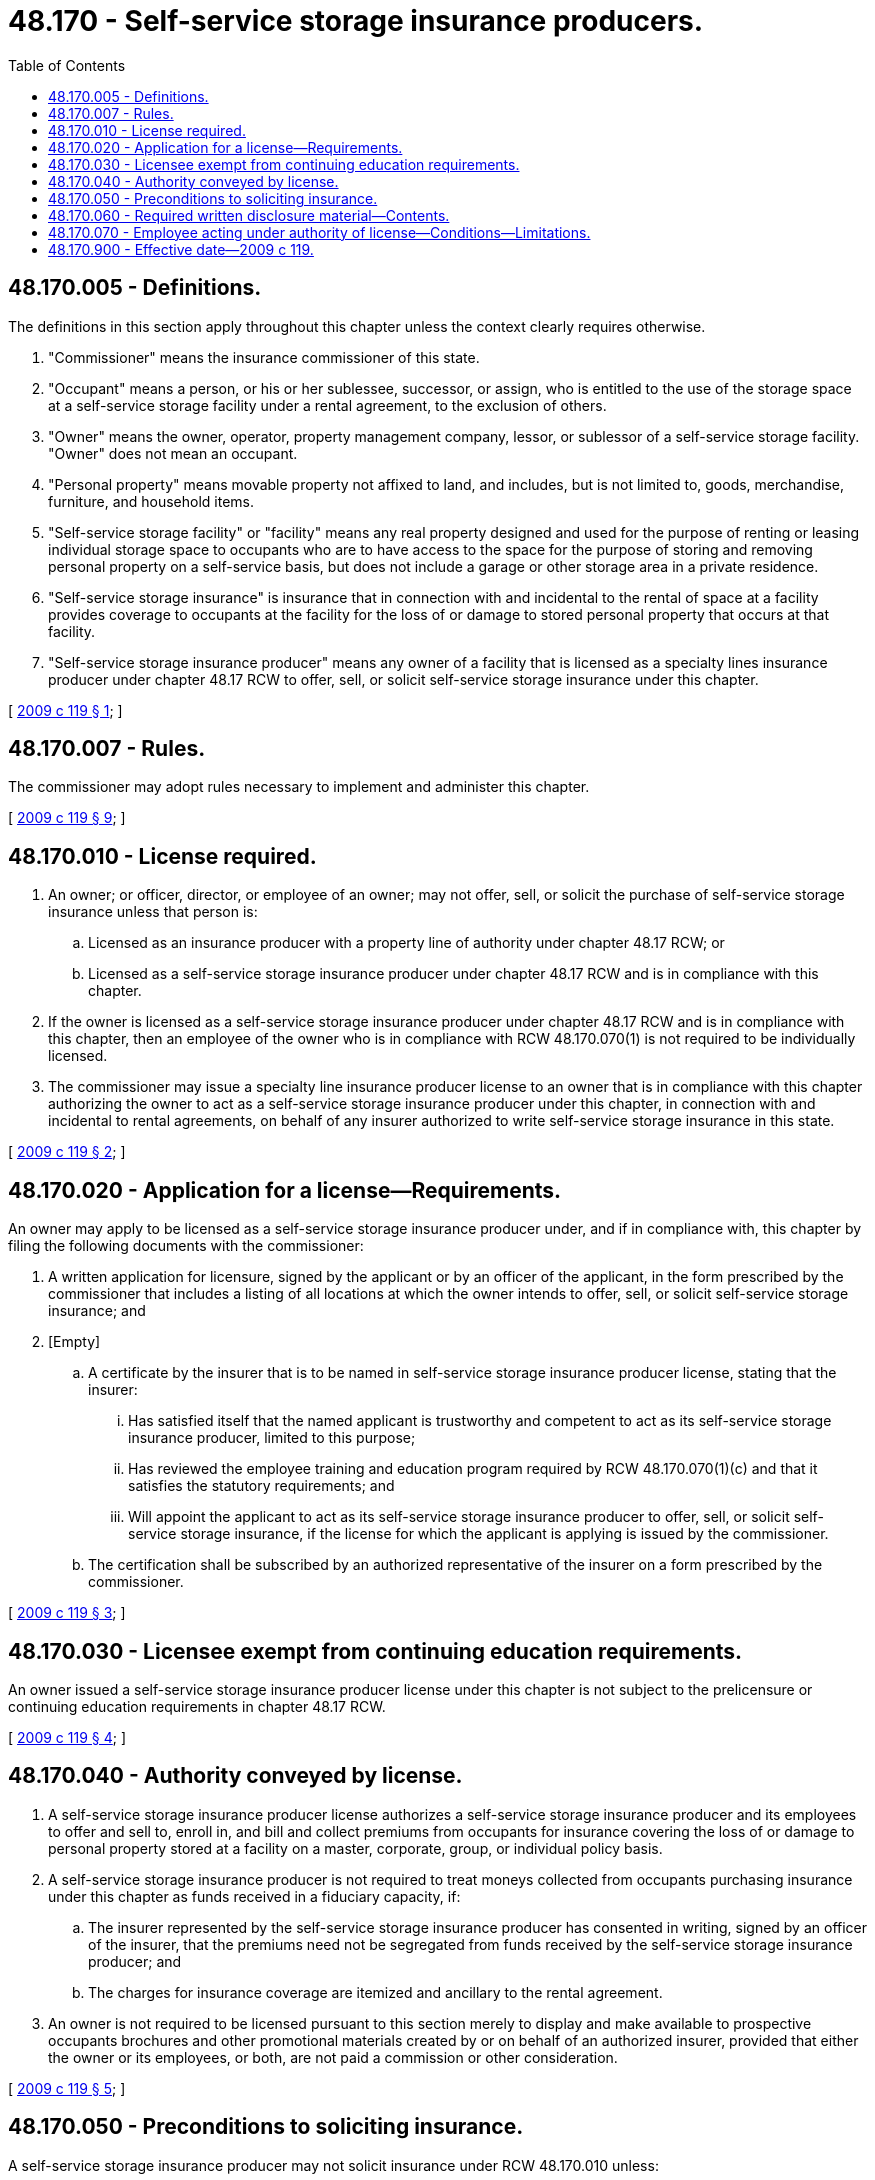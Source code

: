 = 48.170 - Self-service storage insurance producers.
:toc:

== 48.170.005 - Definitions.
The definitions in this section apply throughout this chapter unless the context clearly requires otherwise.

. "Commissioner" means the insurance commissioner of this state.

. "Occupant" means a person, or his or her sublessee, successor, or assign, who is entitled to the use of the storage space at a self-service storage facility under a rental agreement, to the exclusion of others.

. "Owner" means the owner, operator, property management company, lessor, or sublessor of a self-service storage facility. "Owner" does not mean an occupant.

. "Personal property" means movable property not affixed to land, and includes, but is not limited to, goods, merchandise, furniture, and household items.

. "Self-service storage facility" or "facility" means any real property designed and used for the purpose of renting or leasing individual storage space to occupants who are to have access to the space for the purpose of storing and removing personal property on a self-service basis, but does not include a garage or other storage area in a private residence.

. "Self-service storage insurance" is insurance that in connection with and incidental to the rental of space at a facility provides coverage to occupants at the facility for the loss of or damage to stored personal property that occurs at that facility.

. "Self-service storage insurance producer" means any owner of a facility that is licensed as a specialty lines insurance producer under chapter 48.17 RCW to offer, sell, or solicit self-service storage insurance under this chapter.

[ http://lawfilesext.leg.wa.gov/biennium/2009-10/Pdf/Bills/Session%20Laws/House/2013-S.SL.pdf?cite=2009%20c%20119%20§%201[2009 c 119 § 1]; ]

== 48.170.007 - Rules.
The commissioner may adopt rules necessary to implement and administer this chapter.

[ http://lawfilesext.leg.wa.gov/biennium/2009-10/Pdf/Bills/Session%20Laws/House/2013-S.SL.pdf?cite=2009%20c%20119%20§%209[2009 c 119 § 9]; ]

== 48.170.010 - License required.
. An owner; or officer, director, or employee of an owner; may not offer, sell, or solicit the purchase of self-service storage insurance unless that person is:

.. Licensed as an insurance producer with a property line of authority under chapter 48.17 RCW; or

.. Licensed as a self-service storage insurance producer under chapter 48.17 RCW and is in compliance with this chapter.

. If the owner is licensed as a self-service storage insurance producer under chapter 48.17 RCW and is in compliance with this chapter, then an employee of the owner who is in compliance with RCW 48.170.070(1) is not required to be individually licensed.

. The commissioner may issue a specialty line insurance producer license to an owner that is in compliance with this chapter authorizing the owner to act as a self-service storage insurance producer under this chapter, in connection with and incidental to rental agreements, on behalf of any insurer authorized to write self-service storage insurance in this state.

[ http://lawfilesext.leg.wa.gov/biennium/2009-10/Pdf/Bills/Session%20Laws/House/2013-S.SL.pdf?cite=2009%20c%20119%20§%202[2009 c 119 § 2]; ]

== 48.170.020 - Application for a license—Requirements.
An owner may apply to be licensed as a self-service storage insurance producer under, and if in compliance with, this chapter by filing the following documents with the commissioner:

. A written application for licensure, signed by the applicant or by an officer of the applicant, in the form prescribed by the commissioner that includes a listing of all locations at which the owner intends to offer, sell, or solicit self-service storage insurance; and

. [Empty]
.. A certificate by the insurer that is to be named in self-service storage insurance producer license, stating that the insurer:

... Has satisfied itself that the named applicant is trustworthy and competent to act as its self-service storage insurance producer, limited to this purpose;

... Has reviewed the employee training and education program required by RCW 48.170.070(1)(c) and that it satisfies the statutory requirements; and

... Will appoint the applicant to act as its self-service storage insurance producer to offer, sell, or solicit self-service storage insurance, if the license for which the applicant is applying is issued by the commissioner.

.. The certification shall be subscribed by an authorized representative of the insurer on a form prescribed by the commissioner.

[ http://lawfilesext.leg.wa.gov/biennium/2009-10/Pdf/Bills/Session%20Laws/House/2013-S.SL.pdf?cite=2009%20c%20119%20§%203[2009 c 119 § 3]; ]

== 48.170.030 - Licensee exempt from continuing education requirements.
An owner issued a self-service storage insurance producer license under this chapter is not subject to the prelicensure or continuing education requirements in chapter 48.17 RCW.

[ http://lawfilesext.leg.wa.gov/biennium/2009-10/Pdf/Bills/Session%20Laws/House/2013-S.SL.pdf?cite=2009%20c%20119%20§%204[2009 c 119 § 4]; ]

== 48.170.040 - Authority conveyed by license.
. A self-service storage insurance producer license authorizes a self-service storage insurance producer and its employees to offer and sell to, enroll in, and bill and collect premiums from occupants for insurance covering the loss of or damage to personal property stored at a facility on a master, corporate, group, or individual policy basis.

. A self-service storage insurance producer is not required to treat moneys collected from occupants purchasing insurance under this chapter as funds received in a fiduciary capacity, if:

.. The insurer represented by the self-service storage insurance producer has consented in writing, signed by an officer of the insurer, that the premiums need not be segregated from funds received by the self-service storage insurance producer; and

.. The charges for insurance coverage are itemized and ancillary to the rental agreement.

. An owner is not required to be licensed pursuant to this section merely to display and make available to prospective occupants brochures and other promotional materials created by or on behalf of an authorized insurer, provided that either the owner or its employees, or both, are not paid a commission or other consideration.

[ http://lawfilesext.leg.wa.gov/biennium/2009-10/Pdf/Bills/Session%20Laws/House/2013-S.SL.pdf?cite=2009%20c%20119%20§%205[2009 c 119 § 5]; ]

== 48.170.050 - Preconditions to soliciting insurance.
A self-service storage insurance producer may not solicit insurance under RCW 48.170.010 unless:

. At every location where occupants are enrolled in self-service storage insurance programs, written disclosure material regarding the program is made available to prospective occupants; and

. All employees who offer and sell to, enroll in, and bill and collect premiums from occupants for insurance have completed a training program for employees of the licensed self-service storage insurance producer as approved by the commissioner.

[ http://lawfilesext.leg.wa.gov/biennium/2009-10/Pdf/Bills/Session%20Laws/House/2013-S.SL.pdf?cite=2009%20c%20119%20§%206[2009 c 119 § 6]; ]

== 48.170.060 - Required written disclosure material—Contents.
The written disclosure material required in RCW 48.170.050(1) must:

. Summarize the material terms of insurance coverage offered to occupants, including the name, address, telephone number of the insurer, price, benefits, exclusions, and conditions;

. Prominently and conspicuously disclose that the policies offered by the self-service storage insurance producer may provide a duplication of coverage already provided by an occupant's homeowner's insurance policy, renter's insurance policy, vehicle insurance policy, watercraft insurance policy, or other source of property insurance coverage;

. State that if self-service storage insurance is required as a condition of rental, the requirement may be satisfied by the occupant purchasing the insurance being offered to the occupant by the owner or by presenting evidence of other applicable insurance coverage;

. Describe the process for filing a claim;

. State in writing all costs related to the insurance; and

. Disclose any other information required by rule by the commissioner.

[ http://lawfilesext.leg.wa.gov/biennium/2009-10/Pdf/Bills/Session%20Laws/House/2013-S.SL.pdf?cite=2009%20c%20119%20§%207[2009 c 119 § 7]; ]

== 48.170.070 - Employee acting under authority of license—Conditions—Limitations.
. An employee of a self-service storage insurance producer may be authorized to offer, sell, or solicit self-service storage insurance under the authority of the self-service storage insurance producer's license, if all of the following conditions have been satisfied:

.. The employee is eighteen years of age or older;

.. The employee is a trustworthy person and has not committed any act set forth in RCW 48.17.530;

.. The employee has completed a training and education program;

.. The self-service storage insurance producer, at the time it submits its self-service storage insurance producer license application, also submits a list of the names of all employees to its self-service storage insurance producer license on forms prescribed by the commissioner. The list shall be submitted to the commissioner annually and kept current by reporting all changes, deletions, or additions within thirty days after the change, deletion, or addition occurred. Each list shall be retained by the self-service storage insurance producer for a period of three years from submission; and

.. The self-service storage insurance producer submits to the commissioner with its initial self-service storage insurance producer license application, and annually thereafter, a certification subscribed by an officer of the self-service storage insurance producer on a form prescribed by the commissioner, stating all of the following:

... No person other than an employee offers, sells, or solicits self-service storage insurance on its behalf or while working as an employee of the self-service storage insurance producer; and

... All employees have completed the training and education program under subsection (4) of this section.

. A self-service storage insurance producer's employee may only act on behalf of the self-service storage insurance producer in the offer, sale, or solicitation of self-service storage insurance. A self-service storage insurance producer is responsible for, and must supervise, all actions of its employees related to the offering, sale, or solicitation of self-service storage insurance. The conduct of an employee is the same as the conduct of the self-service storage insurance producer for purposes of this chapter.

. The manager at each location of a self-service storage insurance producer, or the direct supervisor of the self-service storage insurance producer's employees at each location, must be an employee of that self-service storage insurance producer and is responsible for the supervision of each additional employee at that location. Each self-service storage insurance producer shall identify the employee who is the manager or direct supervisor at each location in the employee list that it submits under subsection (1)(d) of this section.

. Each self-service storage insurance producer shall provide a training and education program for each employee prior to allowing an employee to offer, sell, or solicit self-service storage insurance. Details of the program must be submitted to the commissioner, along with the license application, for approval prior to use, and resubmitted for approval of any changes prior to use. This training program shall meet the following minimum standards:

.. Each employee shall receive instruction about the insurance authorized under this chapter that may be offered for sale to prospective occupants; and

.. Each employee shall receive training about the requirements and limitations imposed on self-service storage insurance producer and employees under this chapter. The training must include specific instruction that the employee is prohibited by law from making any statement or engaging in any conduct express or implied, that would lead a consumer to believe that the:

... Occupant does not have insurance policies in place that already provide the coverage being offered by the self-service storage producer under this chapter; or

... Employee is qualified to evaluate the adequacy of the occupant's existing insurance coverages.

. The training and education program submitted to the commissioner is approved if no action is taken within thirty days of its submission.

. An employee's authorization to offer, sell, or solicit self-service storage insurance expires when the employee's employment with the self-service storage insurance producer is terminated.

. The self-service storage insurance producer shall retain for a period of one year from the date of each transaction records which enable it to identify the name of the employee involved in each rental transaction when an occupant purchases self-service storage insurance.

[ http://lawfilesext.leg.wa.gov/biennium/2009-10/Pdf/Bills/Session%20Laws/House/2013-S.SL.pdf?cite=2009%20c%20119%20§%208[2009 c 119 § 8]; ]

== 48.170.900 - Effective date—2009 c 119.
This act takes effect July 1, 2010.

[ http://lawfilesext.leg.wa.gov/biennium/2009-10/Pdf/Bills/Session%20Laws/House/2013-S.SL.pdf?cite=2009%20c%20119%20§%2013[2009 c 119 § 13]; ]

